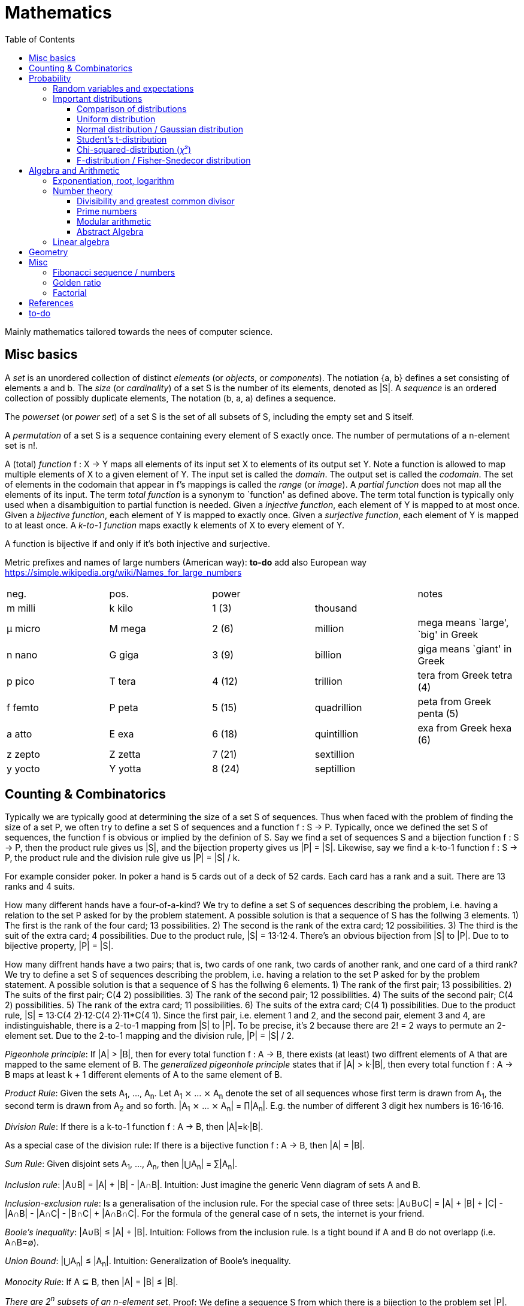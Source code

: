// The markup language of this document is AsciiDoc
:encoding: UTF-8
:toc:
:toclevels: 4


= Mathematics

Mainly mathematics tailored towards the nees of computer science.


== Misc basics

A _set_ is an unordered collection of distinct _elements_ (or _objects_, or _components_).
The notiation {a, b} defines a set consisting of elements a and b.
The _size_ (or _cardinality_) of a set S is the number of its elements, denoted as |S|.
A _sequence_ is an ordered collection of possibly duplicate elements,
The notation (b, a, a) defines a sequence.

The _powerset_ (or _power set_) of a set S is the set of all subsets of S, including the empty set and S itself.

[[permutation]]
A _permutation_ of a set S is a sequence containing every element of S exactly once.
The number of permutations of a n-element set is n!.

A (total) _function_ f : X → Y maps all elements of its input set X to elements of its output set Y.
Note a function is allowed to map multiple elements of X to a given element of Y.
The input set is called the _domain_.
The output set is called the _codomain_.
The set of elements in the codomain that appear in f's mappings is called the _range_ (or _image_).
A _partial function_ does not map all the elements of its input.
The term _total function_ is a synonym to `function' as defined above.
The term total function is typically only used when a disambiguition to partial function is needed.
Given a _injective function_, each element of Y is mapped to at most once.
Given a _bijective function_, each element of Y is mapped to exactly once.
Given a _surjective function_, each element of Y is mapped to at least once.
A _k-to-1 function_ maps exactly k elements of X to every element of Y.

A function is bijective if and only if it's both injective and surjective.

Metric prefixes and names of large numbers (American way): *to-do* add also European way https://simple.wikipedia.org/wiki/Names_for_large_numbers

|=====
| neg.    | pos.    | power  |             | notes
| m milli | k kilo  | 1 (3)  | thousand    |
| μ micro | M mega  | 2 (6)  | million     | mega means `large', `big' in Greek
| n nano  | G giga  | 3 (9)  | billion     | giga means `giant' in Greek
| p pico  | T tera  | 4 (12) | trillion    | tera from Greek tetra (4)
| f femto | P peta  | 5 (15) | quadrillion | peta from Greek penta (5)
| a atto  | E exa   | 6 (18) | quintillion | exa from Greek hexa (6)
| z zepto | Z zetta | 7 (21) | sextillion  |
| y yocto | Y yotta | 8 (24) | septillion  |
|=====


== Counting & Combinatorics

Typically we are typically good at determining the size of a set S of sequences.
Thus when faced with the problem of finding the size of a set P, we often try to define a set S of sequences and a function f : S → P.
Typically, once we defined the set S of sequences, the function f is obvious or implied by the definion of S.
Say we find a set of sequences S and a bijection function f : S → P, then the product rule gives us |S|, and the bijection property gives us |P| = |S|.
Likewise, say we find a k-to-1 function f : S → P, the product rule and the division rule give us |P| = |S| / k.

For example consider poker.
In poker a hand is 5 cards out of a deck of 52 cards.
Each card has a rank and a suit.
There are 13 ranks and 4 suits.

How many different hands have a four-of-a-kind?
We try to define a set S of sequences describing the problem, i.e. having a relation to the set P asked for by the problem statement.
A possible solution is that a sequence of S has the follwing 3 elements.
1) The first is the rank of the four card; 13 possibilities.
2) The second is the rank of the extra card; 12 possibilities.
3) The third is the suit of the extra card; 4 possibilities.
Due to the product rule, |S| = 13·12·4.
There's an obvious bijection from |S| to |P|.
Due to to bijective property, |P| = |S|.

How many diffrent hands have a two pairs; that is, two cards of one rank, two cards of another rank, and one card of a third rank?
We try to define a set S of sequences describing the problem, i.e. having a relation to the set P asked for by the problem statement.
A possible solution is that a sequence of S has the follwing 6 elements.
1) The rank of the first pair; 13 possibilities.
2) The suits of the first pair; C(4 2) possibilities.
3) The rank of the second pair; 12 possibilities.
4) The suits of the second pair; C(4 2) possibilities.
5) The rank of the extra card; 11 possibilities.
6) The suits of the extra card; C(4 1) possibilities. 
Due to the product rule, |S| = 13·C(4 2)·12·C(4 2)·11*C(4 1).
Since the first pair, i.e. element 1 and 2, and the second pair, element 3 and 4, are indistinguishable, there is a 2-to-1 mapping from |S| to |P|.
To be precise, it's 2 because there are 2! = 2 ways to permute an 2-element set.
Due to the 2-to-1 mapping and the division rule, |P| = |S| / 2.

_Pigeonhole principle_: If |A| > |B|, then for every total function f : A → B, there exists (at least) two diffrent elements of A that are mapped to the same element of B.
The _generalized pigeonhole principle_ states that if |A| > k·|B|, then every total function f : A → B maps at least k + 1 different elements of A to the same element of
B.

_Product Rule_: Given the sets A~1~, ..., A~n~.
Let A~1~ ⨯ ... ⨯ A~n~ denote the set of all sequences whose first term is drawn from A~1~, the second term is drawn from A~2~ and so forth.
|A~1~ ⨯ ... ⨯ A~n~| = ∏|A~n~|.
E.g. the number of different 3 digit hex numbers is 16·16·16.

_Division Rule_: If there is a k-to-1 function f : A → B, then |A|=k·|B|.

As a special case of the division rule: If there is a bijective function f : A → B, then |A| = |B|.

_Sum Rule_: Given disjoint sets A~1~, ..., A~n~, then |⋃A~n~| = ∑|A~n~|.

_Inclusion rule_: |A∪B| = |A| + |B| - |A∩B|.
Intuition: Just imagine the generic Venn diagram of sets A and B.

_Inclusion-exclusion rule_: Is a generalisation of the inclusion rule.
For the special case of three sets: |A∪B∪C| = |A| + |B| + |C| - |A∩B| - |A∩C| - |B∩C| + |A∩B∩C|. For the formula of the general case of n sets, the internet is your friend.

_Boole's inequality_: |A∪B| ≤ |A| + |B|. Intuition: Follows from the inclusion rule. Is a tight bound if A and B do not overlapp (i.e. A∩B=∅).

_Union Bound_: |⋃A~n~| ≤ |A~n~|. Intuition: Generalization of Boole's inequality.

_Monocity Rule_: If A ⊆ B, then |A| = |B| ≤ |B|.

_There are 2^n^ subsets of an n-element set_.
Proof: We define a sequence S from which there is a bijection to the problem set |P|.
The i-th element of the sequence S tells if element i of the original set is part of the subset or not.
The product rule gives |S|=2^n^, and the bijecton gives |P|=|S|.

A _k-combination_ of an n-element set S is a subset of k distinct elements of S.
The number of possible k-combinations is denoted by _C(n, k)_, pronounced `n choose k'.
Less concise formulated, it's the _number of k-element subsets of an n-element set_.
C(n, k) = n! / ((n-k)!k!).
Intuition: First we have n possibilities, then (n-1) and so on until (n-k+1).
That equals n! / (n-k)!.
So far we exactly have a k-permutation.
Since the order of those k elements doesn't matter, we have to devide by the number of permutations, which is k!.

C(n, k) = C(n, n-k)

C(n, 0) = C(n, n) = 1

_binomial theorem_ (aka _binomial expansion_): (x+y)^n^ = ∑~0≤k≤n~(C(n,k)·x^k^·y^n-k^). So C(n, k) is also called the _binomial coefficient_.

A _k-combination with repetitions_ (or _k-multicombination_, or _k-multisubset_) of an n-element set S is a multiset of k (possibly identical) elements of S.
The number of such k-multisubsets is denoted by \((n k)), pronounced `n multichoose k'.
\((n k)) = C(n+k-1, k).
Intuition, using the _stars and bars_ graphical aid.
Imagine the chosen multiset of elements ω~1~ as a group of stars, the chosen multiset of elements ω~2~ as another group of stars and so on.
More precisely, do it the following way.
You have a set of k+(n-1) positions.
Note that its a set, i.e. unordered.
The following visualizes it in an ordered manner, but conceptually it's unordered.
k positions are assigned a star, n-1 positions are assigned a bar.
The bars separate groups of stars.
For example for k=6 and n=3, a possible outcome is ★★|★★★|★.
Thus the original multicombination problem reduces to choosing a set of n-1 positions out of k+(n-1) positions in order to assign bars to.
C(k+(n-1), n-1) = C(k+(n-1), k) = C(n+k-1, k).
The first transformation is true due to the general rule C(n, k) = C(n, n-k).

A _k-permutation_ (or _variation_ or _partial permutation_) is a k-element sequence consisting of distinct elements out of an n-element set.
The nuber of possible k-permutations is denoted by _P(n,k)_ = C(n,k)*k! = n! / (n-k)!.
Intuition: First we have n possibilities, then (n-1) and so on until (n-k+1).
That equals n! / (n-k)! = C(n,k)*k!.

[[permutation_with_repetition]]
A _k-tuple_ (or _permutation with repetition_) is a k-element sequence consisting of (possibly identical) elements out of an n-element set.
The number of k-tubles of an n-element set is k^n^.
Intuition: First we have n possibilities, then again n, and so on, k times.

Overview denoting k-element entities and the number of such entities
given an n-element set (implies unordered and distinct):

|=====
|                    | without repetitions                | with repetitions
| subset (unordered) | k-combination, C(n, k)             | k-multicombination, C(n+k-1, k)
| sequence (ordered) | k-permutation, P(n, k) = C(n, k)k! | k-tuple, k^n^
|=====


Further typicall problems:

_bookkeeper rule_ (an inofficial term made up by the MIT): Given a k-element set {e~1~, ..., e~n~}, the number of sequences consisting of n~1~ e~1~, ..., n~k~ e~k~ is (∑n~i~)! / ∏(n~i~!).
Intuition, using the problem of finding the number of ways to rearange the letters in the word `bookkeeper'.
There are n~1~=1 b's, n~2~=2 o's and so on up to n~6~ r's.
I.e. k=6, but that is not really important.
There is a total of ∑n~i~ = 10 letters.
So there are 10! permutations of these letters.
However, we can't distinguish the n~2~=2 o's in each sequence, so we have to devide by 2!.
Likewise, we have to devide analogously for each of {b, o, k, e, p, r}.

Corollary to the bookkeeper rule: How many x-bit sequences contain y zeros? By the bookkeeper rule, n~1~ = y, n~2~ = x - y, thus x! / (y!·(x-y)!).

References:

- The above is largely based upon MIT course 6.042 "Mathematics for computer science", lecture notes "Mathematics for computer science", chapter "Counting"


== Probability

The _sample space_ S (or Ω) is the set of possible outcomes of an _experiment_.
An element ω ∈ S is called an _outcome_ (or _sample outcome_ or _element_ or _realization_ (is ambigous to the realization of a random variable)).
A subset E ⊆ S is called an _event_.
In other words, an event is a set of outcomes.
∅ denotes the _null event_ which is always false.
S denotes the _true event_ which is always true.
The set of `interesting' or `known' events is denoted 𝓕.
A _probability space_ (or _probability triple_) is the tripe (sample space S, set of events 𝓕, probability function Pr).
A _probability function_ (or _probability distribution_ or _propability measure_) Pr (or P or ℙ) on a sample space S is, a bit sloppily defined, a total function Pr : 𝓕 ⟶ [0, 1] having the following two properties:
1) Pr(ω) ≥ 0 for all outcomes ω ∈ S.
2) ∑~ω∈S~ Pr(ω) = 1.
3) Pr(E) = ∑~ω∈E~Pr(ω).
It's a sloppy definition because it enforces that 𝓕 contains every outcome.
A more precise definition is that a probability function is a total function Pr : 𝓕 ⟶ [0, 1] satisfying the three _probability axioms_ (or _Kolmogorov axioms_):
1) Pr(E) ≥ 0 for all events E ∈ 𝓕.
2) Pr(S) = 1.
3) If E~1~, E~2~, ... are disjoint then Pr(⋃E~i~) = ∑Pr(E~i~).
There are multiple notations denoting the evaluation of the function Pr: Pr(...) or Pr[...] or Pr{...}.
A finite probability space S is said to be _uniform_ if Pr(ω) is the same for every outcome ω ∈ S.
In an uniform probability space, Pr(E) = |E| / |S| for any event E ⊆ S.

_conditional probability_: The probability of event A given event B is known to be true is Pr(A|B) = Pr(A∩B) / Pr(B).
Pr(A) is also called the _prior probability_ of A and Pr(A|B) the _posterior probability_ of A.
Note that the order in time in which the events A and B occur does not matter.
Note that in general Pr(A|B)≠Pr(A|B). Pr(cute_thing|pubby) is high but Pr(pubby|cute_thing) is not so high.

Intuitively Pr(A|B) is the probability of event A when only considering the alternate sample space SB = B.

--------------------------------------------------
Areas are proportional to probabilities

  Sample space S      Pr(⋅|B) intuitively defines
                      a new sample space SB = B
           A
 S   whole 'column'
  +----+------+       Pr(A|B) = Pr(A∩B) / Pr(B)
  |    |      |       = Probability of A in sample space SB
  |    |      |
  |    |      |     SB
  +----+--+---+       +-------+---+
 B|       |   |      B|       |   |
  +-------+---+       +-------+---+
                               A∩B
--------------------------------------------------

_bayes theorem_: Pr(A|B) = Pr(B|A)Pr(A) / Pr(B). +
From definition of conditional probability and community of ∩. +
Pr(B) often given by law of total probability.

_law of total probability_: Given a partition {A~1~, ...,A~n~} of the sample space S, then Pr(B) = ∑Pr(B∩A~i~) = ∑Pr(B|A~i~)Pr(A~i~).

Pr(A∩B) = Pr(A|B)Pr(B) = Pr(B|A)Pr(A) =~if A⫫B~ Pr(A)Pr(B). +
From definition of conditional probability and community of ∩.

Pr(A∪B) = Pr(A) + Pr(B) - Pr(A∪B)

[[independence]]
Two events A and B are _independent_, denoted A⫫B (or A⟂B), if (Pr(A|B) = Pr(A) or Pr(B) = 0).
Or equivalently, called the _product rule for independent events_, iff Pr(A∩B) = Pr(A)Pr(B).
Note that disjoint does _not_ imply independent.
For example say A and B are disjoint and both are non-empty, then Pr(A|B) = 0 ≠ Pr(A).
Naturally independence is a symmetric relationship.
That's why we usually say `A and B are independend' rather than `A is independent of B'.
The form `Pr(A|B) = Pr(A) or if Pr(B) = 0' shows more clearly the meaning of `the occurence of B does not affect the probability of A'.
The form `Pr(A∩B) = Pr(A)Pr(B)' shows more clearly the symmetry of indpendence.

Informally stated, A and B are independend if the probability of A is independent of whether its relative to sample space S or when considering only the restricted sample space SB = B, _or_ vice versa for B.

--------------------------------------------------
Areas are proportional to probabilities

                   Pr(A|B) = Pr(A) or if (Pr(B)=0)
                   Informally: Ratio A∩B:B equals ratio A:S,
                   i.e. probability of A is independent of whether
                   its relative to SB or to S.
 S          A                      S          A
  +-------+---+                     +-------+---+
  |       |   |                     |       |   |
  |       |   |                     |       |   |
  |       |   |  SB                 |       |   |
  +-------+---+    +-------+---+    |       |   |
 B|       |   |   B|       |   |    |       |   |
  +-------+---+    +-------+---+    +-------+---+
                            A∩B
--------------------------------------------------

Example where A and B _are_ dependend:

--------------------------------------------------
Areas are proportional to probabilities

            A
  +-------+---+
  |       |   |
  |       +---+
  +-----+-+   |
 B|     |     |
  +-----+-----+
--------------------------------------------------


--------------------------------------------------
Areas are proportional to probabilities

            A        Pr(A∩B) = Pr(A)Pr(B)
  +-------+---+      Considering the above drawings,
  |       |   |      this can only be true if
  |       |   |      both of A and B can be drawn
  +-------+---+      with straight orthogonal lines,
 B|       |   |      in which case
  +-------+---+
--------------------------------------------------


To make that example more concrete, consider that blood can have a certain type and a certain rh factor.
Say the probability Pr(T) for type T is known, and the probability Pr(F) for rh factor F is known.
The previously described Venn diagram shows that the probability somebody has type T _and_ rh factor F equals Pr(T)Pr(F) _only_ if T and F are independent.
For independence, the ratio of people having rh factor F among all people (|F| / |S| = Pr(F)) must be equal to the ratio of people having rh factor F among those having also type T (|F∩T| / |T|).

The elements of α={A~1~, ..., A~n~} are _mutually independent_ iff Pr(⋂A~i~) = ∏Pr(A~i~) for _any_ subset of α.
Mutual independence does imply pairwise indpendence, but not vice versa.

The elements of α={A~1~, ..., A~n~} are _pairwise independent_ iff for all unordered pairs {A~i~, A~j~} of distinct elements (i.e. i ≠ j), A~i~ and A~j~ are independent.
Pairwise independence does _not_ imply mutual independence.

A _decision tree_ is a graphic tool for working with outcomes and events of an probability space.
The root is the start and is not directly associated a meaning.
Given a vertex, each outward edge represents that a given `subevent' occures.
The definition of an edge's associated subevent includes that the the subevent associated with the edge's source vertex has occured.
`Subevent' is an inofficial term made up by the author.
Each vertex thus represents the subevent that all subevents of the edges of the path from the root to that vertex have occured.
Note that the subevents on the path are not required to happen in the order implied by the path.
One just has to compute the correct _conditional_ probabilities of the edges.
Each outward edge of a vertex is assigned the conditional probability that the edge's associated subevent occures, given that the subevent associated with the vertex has occured.
For each internal vertex, the sum of the probabilities of all its outward edges is 1.
By the the above definitions, given a path, the subevents associated with the edges are independent, thus they can be multiplied to get the probability of taking that path.
Each leaf represents an outcome of the experiment.
Thus the set of all leaves represents the sample space.
I.e. there is a 1 to 1 relationship between the set of all leaves and and the set of all outcomes.

Alternatively, draw the tree using the treemapping method.
You start out with a rectangle representing the root vertex of the tree.
For each child, draw a line to create a subrectangle, the sizes of the subrectangles according to the weight of the edges. All llines mutually parallel.
Recurse.
At each new level in the recursion, toggle between horizontal and vertical lines.
The result has resemblance to a Venn diagram, only that here a given event is represented by a set of possibly disconnected areas, as opposed to a single connected area.

Recipe for solving many probability problems:

. Consequently follow the rules.
Don't try to be fast.
Often the human intuition is wrong.

. Define the sample space, i.e. all possible outcomes.

. Define events of interest.

. Compute probabilities (of required outcomes). Possibly the following way: Use the tree diagram method.  Assign a probability to each (required) edge.  Calculating the probability of an outcome is then trivial.

. Compute probability of your events, which is trivial, now that you have the probabilities of the outcomes.

References:

- MIT course 6.042 "Mathematics for computer science", lecture notes "Mathematics for computer science", chapter "Probability"

- MIT course 18.650 "Statistics for Applications", Fall 2016, https://www.youtube.com/playlist?list=PLUl4u3cNGP60uVBMaoNERc6knT_MgPKS0[videos], https://ocw.mit.edu/courses/mathematics/18-650-statistics-for-applications-fall-2016/lecture-slides/MIT18_650F16_Introduction.pdf[lecture notes]

- Book ``All of statistics'', chapter ``1 Probability''

- Khan Academy, ``Statistics'' playlist: https://www.youtube.com/watch?v=uhxtUt_-GyM&list=PL1328115D3D8A2566


=== Random variables and expectations

Formally a random variable is a function mapping from sample space to measure space, as defined in the following.  In practice, we often think of a random variable like a random number.  In practice, the sample space associated to a random variable is rarely explicitelly mentioned, but keep in mind that it really is there.  Random variables can be interpreted as link between data and sample spaces.

--------------------------------------------------
 probability space := (sample space S, events 𝓕, probability function Pr)

            probability
 set of     function Pr
 events 𝓕 =============> [0,1]
  ^
  |set of
  |subsets  random        measure
  |         variable R    space,      CDF_R(x) := Pr(R≤x)
 sample  ===============> mostly ℝ    ================> [0,1]  
 space S
                                      E[R] := ∫x· CDF_Rʹ(x)
                                      ----------------> measure space

                                      Var[R] := E[R-E[R]]²
                                      = ∫(x-E[R])²CDF_Rʹ(x)
                                      ----------------> measure space

   S is countable    discrete R       PMF_R(x) := Pr(R = x)
   set                                if R is the identity: PMF_R = Pr
                                      ================> [0,1]

                                      E[R] = ∑x·PMF_R(x) = ∑R(ω)·Pr(ω)

   S is infinit      continous R      PDF_R(x) = CDF_Rʹ(x) (informally)
   noncountable      PDF_R exists     Pr(a≤R≤b) = integrate PDF_R(x) over [a,b]
   set                                if R is the identity: PDF_R = Pr
                                      ================> [0,1]

                                      E[R] = ∫x·PDF_R(x)
--------------------------------------------------

A _random variable_ R is a measurable total function R : S ⟶ ℝ.
Technically the range of R is the _measure space_ E, but in computer science practice the measure space is mostly ℝ.
Roughly speaking, density functions exist only when the measuere space is ℝ.
The actually observed value of a random variable R is called _realization_ of R (or _observation_).
Note that the term `realization' is ambigously also used as a synonym for outcome ω ∈ S.
An _indicator random variable_ (or _Bernoulli variable_) is a random variable with codomain {0, 1}.
A random variable is _discrete_ if its domain is a countable set.
A random variable R is _continuous_ if there exists a probability density function for it.
Note that for a continuous random variable R, Pr(R = x) = 0 for every x.
We get a non-zero probability only in a non-empty range.

There's a strong relation between events and random variables.
Any assertion about the value of a random variable defines an event.
Say the random variable C counts number of heads in 3 coin flips.
The condition C = 1 defines the event {HTT, THT, TTH}, or the condition C ≤ 2 {TTT, HTT, THT, ...}.
Looking at it from the other direction, each event E is naturally associated with a corresponding indicator random variable I~E~, where I~E~(ω) equals 1 if outcome ω ∈ E and and 0 otherwise.

Given a random variable R with measure space ℝ, its _cumulative distribution function_ (or _CDF_ or _cumulative density function_) CDF~R~ (or F~R~) : ℝ ⟶ [0, 1] is defined as CDF~R~(x) = Pr(R ≤ x).

Given a random variable R with measure space ℝ, its _inverse CDF_ (or _quantile function_) is defined by CDF~R~^-1^(q) = inf{r: CDR~R~(x) > 1} for q ∈ [0, 1].
E.g. CDF~R~^-1^(1/2) tells you the x at which CDR(x) equals 1/2.
We call CDF~R~^-1^(1/4) the _first quartile_, CDF~R~^-1^(1/2) the _median_ (or _second quartile_) and CDF~R~^-1^(3/4) the _third quartile_.

_percentile_ is the same as quantile, only that it is in %, that is 100 times larger.

[[PDF]]
Given a continuos random variable R with measure space ℝ, its _probability density function_ (or _PDF_) PDF~R~ (or f~R~) : ℝ ⟶ [0, 1] is a function satisfying:

1) Pr(a ≤ R ≤ b) = ∫~a~^b^PDF~R~(x)·dx for every a ≤ b. +
2) Pr(x) ≥ 0 for all x. +
3) ∫~-∞~^∞^PDF~R~(x)·dx = 1.

Note that according to these rules a PDF, unlike a PMF, can be bigger than 1; it can even be unbounded. See also <<population>>.

[[PMF]]
Given a discrete random variable R with measure space ℝ, its _probability mass function_ (or _PMF_ or _probability function_) PMF~R~ (or f~R~) is defined as PMF~R~(x) = Pr(R = x).  See also <<population>>.

Both the probability density function and the cumulative distribution function capture the same information about the random variable, so take your choice.

PDF~R~(x) = CDFʹ~R~(x) at all points x at which CDF~R~ is differentiable.

CDF~R~(x) = ∫~−∞~^x^PDF~R~(x)·dx.

In sloppy notation, CDF~R~(-∞) = 0 and CDF~R~(∞) = 1.

A _univariate distribution_ is a probability distribution of only one random variable.  A _multivariate distribution_ is the _joint probability distribution_ of two or more random variables.

Two random variables R~1~ and R~2~ are _equal_ if R~1~(ω) = R~2~(ω) for all outcomes ω ∈ S.

Two random variables R1 and R2 are _equal in distribution_ if CDF~R1~(x) = CDF~R2~(x) for all x.
Note that equal in distribution does not imply equal.
E.g. consider X = `number of heads' and Y = `number of tails' in N fair coin tosses.

Two random variables R~1~ and R~2~ are _independent_ iff for all x~1~ ∈ codomain(R~1~), x~2~ ∈ codomain(R~2~), the two events [R~1~ = x~1~] and [R~2~ = 2~1~] are independent.

Random variables R~1~, ..., R~n~ are _mutually independent_ iff for all x~1~, ..., x~n~ the events [R~1~ = x~1~], ..., [R~2~ = x~2~] are mutually independent.
They are _k-way independent_ iff every subset of k of them are mutually independent.

A set of random variables is _independent and identically distributed_ (or _iid_ or __i.i.d.__) if all random variables are mutually indpendent and each random variable has the same probability distribution as the others.

Two events are independent iff their indicator variables are independent.

Let R and S be independent random variables, then f\(R) and g(S) are also independent random variables, where f and g are some functions.

The _mode_ is the value of X where the PMF / PDF of X takes its maximum value. I.e. its the value of X that appears the most often.

Given a random variable R, then its _expected value_ (or _expectation_ or _mean_ or _average value_ or _first moment_, see also <<population_mean>>), denoted E[R] (or 𝔼\(R) or 𝔼R or μ or μ~R~ or by the use of on overline), is defined by:

E[R] = ∫x·CDFʹ~R~(x) +
If R is discrete: E[R] = ∑x~i~·PMF~R~(x~i~) = ∑~ω∈S~R(ω)·Pr(ω) +
If R is continuous: E[R] = ∫x·PDF~R~(x)

The _conditional expectation_ E[R|A] of a random variable R given event A is E[R|A] = ∑r·Pr(R=r|A).

[[variance]]
Given a random variable R, its _variance_ (or _mean square deviation_, see also <<population_variance>>), denoted by Var[R] (or 𝕍\(R) or 𝕍R or σ² or σ²~R~), is a measure of spread and is defined by

Var[R] = E[(R-E[R])²] = E[R²] - E[R]² = ∫(x-E[R])²CDFʹ~R~(x) +
If R is discrete: Var[R] = (∑x²~i~PMF~R~(x~i~)) - E[R]² +
If R is continuous: Var[R] = (∫x²PDF~R~(x)) - E[R]²

Note that an alternative measure of spread, thought much less often used than variance, is E[|R-E[R]|].

Given a random variable R, its _standard deviation_, denoted σ (or σ~R~ or sd\(R)), is defined by σ = √Var[R].

A set of random variables is called _homoscedastic_ if all of those random variables have the same finite variance.  This is also known as _homoscedasticity_ (or _homogeneity of variance_).  The complementrary notion is called _heteroscedasticity_.

The _covariance_ between two random variables R~1~ and R~2~ is defined as Cov[R~1~, R~2~] = E[(R~1~-E[R~1~])(R~2~-E[R~2~])] = E[R~1~R~2~] - E[R~1~]E[R~2~].

[[correlation]]
_Correlation_ is a statistical relationship between random variables, though in common usage it most often refers to how close two variables are to having a linear relationship with each other. E.g. the relationship between X and Y in regression/classification.

[[pearsons_correlation_coefficient]]
The _Pearson's product moment correlation cofficient_ (or _Pearson's correlation coefficient_ _correlation coefficient_ or simply _correlation_ (but see also <<correlation>>)) between two random variables R~1~ and R~2~ is the standardized covariance and is defined as ρ~R1,R2~[R~1~, R~2~] = Cov[R~1~, R~2~] / (√Var[R~1~]√Var[R~2~]).  Note that the codomain is [-1,1].  Intuitively, it measures how linear the relationship is.  It is 1 for a perfect linear relationship with positive slope, -1 for a perfect linear relationship with negative , and 0 for no relationship at all.

Two random variables R~1~ and R~2~ are said to be _uncorrelated_ if Cov[R~1~, R~2~] = 0.

independent ⇒ uncorrelated

_interaction_ is when the influence of two or more predictors on the response is not additive. E.g. say there are two predictors X1 and X2 and the response Y = f(X1,X2). Imagine the 3D graph/plane.  If a cut through the plane at X1 = some-constant and X2 = some-other-constant doesn't produce two same looking functions (appart from shift), then there's interaction.

If two predictors are highly correlated, it doesn't make sense to add an interaction between them to the model.

E[a·R~1~ + b·R~2~] = a·E[R~1~] + b·E[R~2~] (_linearity of expectation_)

R~1~, ..., R~n~ are mutually independent ⇒ E[∏R~i~] = ∏E[R~i~]

Var[R] = Cov[R, R]

Var[aR+b] = a²Var[R]

Var[R~1~ + R~2~] = Var[R~1~] + Var[R~2~] - 2Cov[R~1~, R~2~]

In general: Var[∑a~i~R~i~] = ∑∑a~i~a~j~Cov(R~i~,R~j~) = (∑a²~i~Var[R~i~]) + 2∑~j~∑~i<j~a~i~a~j~Cov[R~i~, R~j~]

If R~1~, ..., R~n~ are pairwise independent: Var[∑R~i~] = ∑Var[R~i~]

Cov[R, R] = Var[R]

Cov[R~1~, R~2~] = E[R~1~R~2~] - E[R~1~]E[R~2~]

If R~1~ and R~2~ are independent: Cov[R~1~,R~2~] = ρ~R1,R2~ = 0.

_Law of Total Expectation_: Let R be a random variable, and suppose that A~1~, ..., A~n~ is a partition of the sample space S, then E[R] = ∑~i~E[R|A~i~]·Pr(A~i~).

_Mean time to failure_: Given an event E and p = Pr(E), the number of independent experiments until E occures is 1 / p and the variance is (1-p)/p².

_Markov's inequality_: For non-negative R. Pr(R≥a) ≤ E[R] / a.

_Chebyshev's inequality_: Pr(|R-E[R]| ≥ a) ≤ Var[R]/a². Derived from Markov's inequality.

_Pairwise independent sampling_: Let R~1~, ..., R~n~ be pairwise independent random variables with the same mean μ and same deviation σ, and let S be their sum: Pr(|S/n-μ| ≥ x) ≤ 1/n σ²/x².

Given a sequence X~1~, ..., X~n~ of random variables.  X~n~, the last of the sequence, _converges in distribution_ (or _converges weakly_ or _converge in law_) towards the random variable X, denoted X~n~ D→ X (actually D is above the arrow) (or X~n~ ⇝ X), if lim~n→∞~ CDF~Xn~(x) = CDF~X~(x) ∀ x ∈ ℝ at which CDF~X~ is continuous.

Given a sequence X~1~, ..., X~n~ of random variables.  X~n~, the last of the sequence, _converges in probability_ towards the random variable X, denoted X~n~ P→ X (P above the arrow) or plim~n→∞~ X~n~ = X, if for all ε > 0 lim~n→∞~ Pr(|X~n~ - X| > ε) = 0. Convergence in probability implies convergence in distribution.

_Weak Law of Large Numbers_ (or _WLLN_ or _Khintchine's law_): Let X~1~, ..., X~n~ be iid random variables with the same mean μ and same variance σ², and let X̄ = 1/n ∑X~i~ denote their sample mean. WLLN states that X̄ P→ μ. Interpretation: The distributionh of X̄ becomes infinitely concentrated, i.e. 0 variance, around μ as n gets large.  The sample mean is a consistent estimator for the population mean μ.  Note that while E[X̄] = μ and Var[X̄] = σ²/n are also true, they are different statements.

_central limit theorem_ (_CLT_):  Let the random variables X~1~, ..., X~n~ be independent, each X~i~ with some arbitrary unknown distribution but with known mean μ~i~ and finite variance σ²~i~.  Then (∑X~i~ - ∑μ~i~) / √∑σ²~i~ ⇝ N(0, 1), or formulated differently: 1/n ∑X~i~ ⇝ N(μ̄, σ̄²/n)  where μ̄ = 1/n ∑μ~i~ and σ̄² = 1/n ∑σ²~i~.  If additionally X~1~, ..., X~n~ are identically distributed with mean μ and variance σ², this simplifies to X̄ = 1/n ∑X~i~ ⇝ N(μ, σ²/n).  (*to-do* 1) better understand what http://mathworld.wolfram.com/CentralLimitTheorem.html says more 2) relation to `converges in distribution'? See all of statistics p 72 3) How do you call this thing on the lhs of ⇝? 4) Is it correct that I shouldn't use the term sample mean and thus also not the conventional X̄ = 1/n ∑X~i~ in the first general case, since the term sample is reserved for the case of taking a sample from a population, and by the definition, population means that its members have the same distribution. How you call 1/n ∑X~i~ in the first/general case? How you call (∑X~i~ - ∑μ~i~) / √∑σ²~i~ ?)

__WLLN vs CLT__: WLLN gives sample mean's value provided iid Xs.  CLT gives distribution of 1/n ∑X~i~ only provided independent Xs.  (*to-do* But then CLT is a proper superset of WLLN, since knowing the distribution implies knowing the mean. So the question remains, whats the real difference between CLT and WLLN?)

References:

- Book ``All of Statistics'', chapters ``2 Random Variables'' and ``3 Expectation''

- MIT course 6.042 "Mathematics for computer science", lecture notes "Mathematics for computer science", chapters "Random Variables" and "Deviation from the Mean"


=== Important distributions


==== Comparison of distributions

*to-do*

References:

- http://blog.cloudera.com/blog/2015/12/common-probability-distributions-the-data-scientists-crib-sheet/


==== Uniform distribution

X ~ Uniform(a, b), where a < b, if

PDF(x) = { +
1/(b-a) for x ∈ [a, b]
0 otherise

CDF(x) = { +
0 for x < a +
(x-a)/(b-a) for x ∈ [a, b] +
1 for x > 0

==== Normal distribution / Gaussian distribution

X ~ 𝓝(μ, σ²), where μ∈ℝ is the mean and σ>0 the standard deviation.

PDF(x) = 1/(σ√(2π)) exp(-1/(2σ²) (x-μ)²)

CDF(x) = Φ((x-μ)/σ)

We say that X has _standard Normal distribution_ if μ=0 and σ=1. Tradition dictates that a standard Normal random variable is denoted by Z.  The PDF and the CDF of Z are denoted by 𝜙(z) and Φ(z) respectively.

Φ(z) = 1/√(2π) ∫~-∞ to x~exp(-t²/2)dt = +
1/2 + 1/2 erf(x/√2)

Where erf(x) = 2/√π ∫~0 to x~exp(-t²)dt

A k-dimensional _multivariate normal distribution_ (or _k-variate normal distribution_) is denoted 𝓝~k~(μ, σ²).

Some useful facts:

X \~ N(μ,σ²) ⇒ (X-μ)/σ ~ N(0,1)

Z \~ N(0,1) ⇒ X = μ + σZ ~ N(μ, σ²)


==== Student's t-distribution

The _Student's t-distribution_ (or _t-distribution_) is the distribution of the sample mean where the population is normally distributed.  It is denoted t~ν~, where ν is its single parameter, the degrees of freedom.  More precisely: Let μ denote the population mean, X̄ the sample mean and S² the unbiased sample variance, then (X̄-μ)/sd̂[X̄] \~ t~n-1~, where sd̂[X̄] = S/√n, see estimator for standard error of the mean, and where t~n-1~ denotes a Student's t-distribution with n-1 degrees of freedom.

*to-do* I think that is not quite correct. It's just one of more possible use cases. After all many other statistics also have a t-distribution, no?

*to-do* list common statistics which follow a t-distribution (e.g. when statistic g1 follows a normal distribution and a scaling parameter depends on the data, e.g estimator sd̂[g1], then, under certain conditions, g2=g1/sd̂[g1] follows a student's distribution)

<<t_statistic>>
The _(Student's) t-statistic_ for an estimator β̂ \~ 𝓝 of unknown parameter β is defined as t~β̂~ = (β̂ - β~0~) / sê[β̂], where β~0~ is a fixed value which may or may not match β.  β̂ must be normally distributed, which in case of OLS is the case if E[epsiolon]=0.  The t-statistic is commonly used in hypothesis testing, where the null hypothesis is that β = β~0~.  Typically β~0~ is 0.  If β̂ is an ordinary least squares estimator for a coefficient in the classical linear regression model, and if the true value of parameter β is equal to β~0~, then t~β̂~ \~ t~n-p~ where n is the number of observations, and p is the number of predictors (including the intercept).

Etymology: the term ``t-statistic'' is abbreviated from ``hypothesis test statistic''.

*to-do* I am confused. Here the denominator is se[β̂], in the t-distribution its sd̂[X̄] (the key point being that the later is an estimator).  Also apparently the Student's t-statstic is not guaranteed to be Student t-distributed, I find that confusing from a terminology point of view. How you call then the statistic used above in the definition of t-distribution?

*to-do* Also in <<t_test>> there multiple examples of t-statistics, all of which have as denominator an estimator, not se[...].  Only when we wanted a t-statistic for a t-test for a estimator β̂ of a OLS model coefficient β, we used t~β̂~ = (β̂ - β~0~) / se(β̂).


==== Chi-squared-distribution (𝜒²)

Given random variables X~1~, ..., X~k~ iid~ 𝓝(0,1), then

∑X~i~² \~ 𝜒~k~²

*to-do* what if X~1~, ..., X~k~ iid~ 𝓝(μ, σ²)?


==== F-distribution / Fisher-Snedecor distribution

A random variable X having a F distribution with parameters d~1~ and d~2~ is denoted X \~ F(d~1~, d~2~).

It is the distribution of X = (U~1~/d~1~) / (U~2~/d~2~), where U~1~ and U~2~ are independent and have distributions 𝜒²(d~1~) and 𝜒²(d~2~) respectively, where 𝜒² denotes the chi-squared distribution.

Or equivalently, it's the distribution of X = ...

*to-do*

Independence of U~1~ and U~2~ might be demonstrated by applying Cochran's theorem.

Applications: Appears often as the distribution of the test statistic in ANOVA.


== Algebra and Arithmetic


=== Exponentiation, root, logarithm

base^exponent^ = power

^degree^√radicand = root

log~base~(antilogarithm) = logarithm

References:

- Notes on Logarithms and Units: https://www.cs.auckland.ac.nz/courses/compsci314s1c/resources/logNotes.pdf


=== Number theory

ℕ natural numbers. Whether 0 ∈ ℕ is not clearly defined.

ℕ~0~, ℕ^0^, ℤ~≥0~, ℤ^*^ non-negative integers

ℕ~>0~, ℤ^+^ positive integers

ℤ integers. Z is for the German word Zahlen.

ℚ rational numbers. Q is for the German word Quotient.

ℝ real numbers

0 is neither positive nor negative.

References:

- MIT course 6.042 "Mathematics for computer science", lecture notes "Mathematics for computer science", chapters "Number Theory"

- Book "Introduction to algorithms", chapter "31 Number-Theoretic Algorithms"


==== Divisibility and greatest common divisor

**In this subchapter, we're only looking at integers.**

a _divides_ b (or a is a _divisor_ of b, or b is _divisible_ by a), denoted a | b, iff there is a k such that ak=b.  b and 1 are so-called _trivial divisors_ of b.  Nontrivial divisors of b are called _factors_ of b.  If additionally k ≥ 1, we say b is a _multiple_ of a.

Divisibility is reflexiv and transitiv, bot not symmetric. *to-do* write more explicitely using formulas

a|0 (by agreement)

f|a and f|b ⇒ f|(sa+tb) for any s and t (a linear combination of a and b is divisible by any common factor of a and b)

a|b and b|a ⇒ a=b

n is a _linear combination_ of b~0~, ..., b~k~ ⇔ n = ∑s~i~b~i~.

A _commonon divisor_ of a and b is a number that divides them both.  The _greatest common divisor_ (_GCD_) (or _greatest common factor_ or _highest common divisor_) of a and b is denoted gcd(a,b).  By convention gcd(0, 0) = 0.

gcd(a,b) = gcd(b,a) (commutative)

gcd(a, gcd(b,c)) = gcd(gcd(a,b), c) (associative)

gcd(a, b, c) = gcd(gcd(a, b), c) (gcd of more than two arguments)

d|a and d|b ⇒ d|gcd(a,b)

a|bc and gcd(a,b) = d ⇒ a/d | c

gcd(ma, mb) = m gcd(a, b) ∀ m ∈ ℕ

gcd(m + mb, b) = gcd(a, b)

gcd(a, ma) = a

gcd(a,0) = |a|

gcd(a,c)=1 and gcd(b,c)=1 ⇔ gcd(ab,c)=1

gcd(a,b) = gcd(b, a mod b) (see Euclid's algorithm)

Two integers and b are _relative prime_ if gcd(a,b) = 1.

From the fundamental theorem of arithmetic directly follows that gcd(a, b) = product of primes common to a and b.  Thus an inefficient algorithm to compute gcd(a, b) is to prime factorize a and b, compare the factors, and build the product of the common factors.

_Bézout's lemma_ (or _Bézout's idendity_): For any nonzero a and b:
1) gcd(a,b) = sa+tb for some s and t; i.e. gcd(a,b) is a linear combination of a and b.
2) gcd(a,b) is the smallest positive integer that can be written as sa+tb.
3) sa+tb | gcd(a,b) for any s and t; i.e. every linear combination of a and b is a multiple of gcd(a,b).

_Euclid's algorithm_ Recursively solve gcd(a,b) by gcd(a,b) = gcd(b, a mod b). The bottom case is b = 0, in which case gcd(a,0) = |a|.

binary method to compute gcd: *to-do*


==== Prime numbers

**In this subchapter, we're only looking at integers.**

A _prime_ is a number greater than 1 that is divisible only by itself and 1. A number other than 0, 1 and -1 that is not a prime is called _composite_.

_Fundamental Theorem of Arithmetic_: Every positive integer is a product of a unique weakly decreasing sequence of primes.

For all primes p and any a,b: if p|ab then p|a or p|b.

There are infinitely many primes.

The _prime-counting function_ π(x) is the function giving the number of primes less than or equal to a given number x.

_Prime Number Theorem_: π(x) ~ x/ln(x). Thus as a rule of thumb, a given integer x is prime with a probability of about 1/ln(x). For x>67: π(x) > x/ln(x).

_Chebyshev's Theorem on Prime Density_: π(x) > x / (3 ln x).

See also algorithms_and_data_structures.adoc, chapters ``primalty testing'' and ``generating primes''.


==== Modular arithmetic

**In this subchapter, we're only looking at integers.**

_Division Theorem_ (or _Division Algorithm_): Let n (_numerator_) and d (_denominator_) ≠ 0 be integers, then there exists a unique pair of integers q (_quotient_) and r (_remainder_) such that q·d + r = n and 0 ≤ r < |d|.
Note that by this definition, the remainder is always nonnegative, as opposed to how many programming languages define it.

Common notations for the _remainder operation_ (or _modulo operation_) are n mod d or rem(n, d).  Common notations for _quotient operation_ are n div d or qcnt(n, d).

_Modular arithmetic_ (or _clock arithmetic_) is the arithmetic of congruences.

A _congruence relation_ (or simply _congurence_) is an equivalence relation on an algebraic structure that is compatible with the structure.

_Congruence modulo n_ on the set of integers is a congruence relation. a ≡ b (mod n) denotes ``a is congruent to b (modulo n)'' or ``a and b are congruent modulo n''.  The number n is called the _modulus_.  These three claims are equivalent:

a ≡ b (mod n) ⇔ +
n | (a-b) ⇔ +
a = b + kn ∀ k ∈ ℕ

In the following, the explicit (mod n) is omitted for brevity.

An a^-1^ such that a·a^-1^ ≡ 1 is called _modular multiplicative inverse_ of a modulo n.  a^-1^ exists iff a is coprime with n.

a ≡ a [reflexiv]

a ≡ b ⇔ b ≡ a [symetric]

a ≡ b and b ≡ c ⇒ a ≡ c [transitiv]

a ≡ b ⇔ a + k ≡ b + k ∀ k ∈ ℤ [compatibility with translation]

a ≡ b ⇒ ka ≡ kb ∀ k ∈ ℤ [compatibility with scaling]

ka ≡ kb and k is coprime with n ⇒ a ≡ b

a ≡ b ⇒ a^k^ ≡ b^k^ ∀ k ∈ ℕ [compatibility with exponentation]

a ≡ b and c ≡ d ⇒ a + c ≡ b + d [compatibility with addition]

a ≡ b and c ≡ d ⇒ a - c ≡ b - d [compatibility with subtraction]

a ≡ b and c ≡ d ⇒ ac ≡ bd [compatibility with multiplication]

a ≡ b and a^-1^ exists ⇒ a^-1^ ≡ b^-1^ [compatibility with multiplicative inverse]

When a = x² mod p for an a ∈ ℤ~p~ and any x ∈ ℤ~p~, then a is called a _quadratic residue_.

When a ≠ x² mod p for an a ∈ ℤ~p~ and all x ∈ ℤ~p~, then a is called a _quadratic nonresidue_.

Exactly half of the nonzero elements of field ℤ~p~ are quadratic residues.

_Legendre symbol_: Leg(a|p) ≡ {1 if a is a quadratic residue, -1 if a is a quadratic non-residue, 0 if p|a}.

p is odd prime ⇔ a^(p-1)/2^ ≡ Leg(a|p) ∀ a ∈ ℤ~p~ - \{0}. [Euler's Criterion]

_Jacobi Symbol_: Jac(a|n) = ∏~1≤i≤l~Leg(a|p~i~)^k~i~^ = ∏~1≤i≤l~(a^(p~i~-1)/1^ mod p~i~)^k~i~^ = {1, -1}, where gcd(a,n) = 1 and where p~1~^k~1~^ · ... · p~l~^k~l~^ is the prime factorization of n.

p is prime and a ∈ ℤ and gcd(a,p) = 1 ⇒ a^p-1^ ≡ 1 [Fermat's little theorem]

p is prime and a ∈ ℤ~p~ - \{0} ⇒ a^-1^ = a^p-2^ mod p [Consequence of Fermat's little theorem]

p is prime ⇔ (p-1)! ≡ -1 [Wilson's theorem]

Chinese Remainder Theorem:  Let m = m~1~·...·m~k~ where k ∈ ℤ^+^ and m~i~ ∈ ℤ^≥2^ are pairwise coprimes. For any sequence r~1~ ∈ ℤ~m1~, ..., r~k~ ∈ ℤ~mk~ there is an unique r ∈ ℤ~m~ such that r ≡ r~i~ (mod m~i~) ∀ i ∈ [k].


==== Abstract Algebra

A set S is _closed_ under an n-ary operation f if f: S^n^ → S. A set S is closed under a collection of operations if it is closed under each of the operations individually.

An _algebraic structure_ (or simply _algebra_) is a pair (S, F) where S is a set closed under a set F of operations.

Given an algebra (S, ∗) where ∗ is a binary operation.  An element e ∈ S is called a _left identity_ if e ∗ x = x ∀ x ∈ S, and a _right identity_ if x ∗ e = x ∀ x ∈ S.  If e is both a left and a right identity, then it is called a _two-sided identity element_ (or _two-sided neutral element_ or simply _identity_) according to ∗ in S.

Given an algebra (S, ∗) where ∗ is a binary operation, elements a, b ∈ S, and the neutral element e ∈ S.  If a ∗ b = e, then a is called a _left inverse_ of b and b is called a _right inverse_ of a.  If an element is both a left and a right inverse, it is called a _two-sided inverse_ (or simply _inverse_).  The inverse element of element x ∈ S is denoted x^-1^ (or i(x) or -x if the algebra's operation is denoted +).

Note that the algebra (ℤ, +) where + denotes normal addition, subtraction a - b is modeled by adding the inverse, i.e. a + i(b) (or a + -b).  Likewise for division in algebra (ℝ, ·) where · denotes normal multiplication: division a / b is modeled by multiplying the inverse, i.e. a · i(b) (or a · b^-1^).

A _semigroup_ is an algebra (S, ∗) where ∗ is a binary associative operation on S.

A _monoid_ is an algebra (M, ∗) where ∗ is a binary associative operation and S has a neutral element.

A _group_ is an algebra (S, ∗) where ∗ is a binary associative operation and S has a neutral element and every element x ∈ S has an inverse element.

The _order_ (or _cardinality_) of a group G (or ring or field), denoted |G|, is the number of elements it contains.

A group is _commutativ_ (or _abelian_) if x ∗ y = y ∗ x ∀ x,y ∈ S.  If a group is not commutative, its called _noncommutative_ (or _non-abelian_).

Let (S, ∗) be a group with the neutral element e. The _i-th power_ of x ∈ S, denoted x^i^, is inductively defined as follows, for any x ∈ S and i ∈ ℤ:

i) x^0^ = e (x^0^ is called the _trivial power of x_)

ii) x^1^ = x

iii) x^i^ = x ∗ x^i-1^ ∀ i > 1 (x^i^ is called a _nontrivial power of a_)

iv) x^-i^ = (i(x))^i^ ∀ i ≥ 1

Given a group G = (S, ∗), an element x ∈ S is called a _generator_ of that group if S = {x^i^|i∈ℤ}.  We also denote that with ⟨x⟩ = G. If a group has a generator, then the group is called _cyclic_.

Given a group (S, ∗) with identity e. The _order_ of an element x ∈ S, denoted |x|, is the smallest positive integer n such that x^n^ = e. If there is no such n, then element x has _infinite order_.

A _ring_ is an algebra (R, +, ·) where (R, +) is a commutative group and (R, ·) is a semigroup and · is distributive over + (*to-do* unspecified whether left/right/total distributive).  Wether or not a ring requires an identity under · is under debate, see also ring with identity.

A ring (R, +, ·) with neutral element 0 under + is called _zero division free_ if x · y ≠ 0 ∀ x, y ∈ R - \{0}.

My personal derivation: The neutral element 0 under + has no inverse under ·, so we want to prohibit having to take the inverse of 0.  We take the inverse of an element when a = c · 1/b ⇔ a · b = c.  So in our use case we want to prohibit (for a,c ∈ R - \{0}) that a · 0 = c ⇔ 1/a · a · 0 = 1/a · c ⇔ 0 = 1/a · c, which is what zero division free said.

If the · operation of a ring (R, +, ·) is commutative, it's called a _commutative ring_.  If the · operation is not commutative, it's called a _noncommutative ring_ (or simply ring).

If the · operation of a ring (R, +, ·) with identity 0 under + has an identity for every element in R - \{0}, it's called a _ring with identity_.

A _field_ (_Körper_ in German) (R, +, ·) with neutral element 0 under + is a zero division free ring where for · the following holds: commutative, R - \{0} has an identity and there's an inverse for all x ∈ R - \{0}.

Note that some authors say that a ring (R, +, ·) is the commutative group (R, +) with identity 0 and the commutative group (R-\{0}, ·).  This is not entirely correct because it technically says that · is closed under R-\{0} which is not what we mean.  We do want to allow 0 as operand and result of ·, we only want to disallow division by 0.

For example, ℚ and ℝ build fields with respect to addition and multiplication.  However for ℤ it is impossible to define division.

Given a field K = (R, +, ·) with identity 1 under + and identity 0 under ·, the _field characteristic_ ch(K) is the minimum number of times 1 has to be added (e.g. 1+1 counts as two times) to equal 0.  If 0 is never reached, then ch(K) = 0.

A _finite field_ (or _Galois field_) is a field with a finite field order.  The order of a finite field is always a prime power p^k^, where p is a prime and k is a positive integer.  All finite fields of a given order are isomorphic.  In case k = 1, the finite field is called a _prime field_, denoted GF(p) (or 𝔽~p~), and is the field of residue classes modulo p, where the elements of GF(p) are denoted 0, ..., p-1.  Thus a = b in GF(p) means the same as a ≡ b (mod p).  p is the characterstic of the prime field.  The inverse with respect to · can be computed with the _extended Eucledian algorithm_ (*to-do*).  In case k > 1, the finite field is denoted GF(p^k^) (or 𝔽~p^k^~).

ℤ/pℤ denotes a special case of a quotient group (recall a group as only one operation), but is apparently sometimes used to denote a prime field (recall that a field has two operations).

ℤ~n~ denotes an abstract algebra over set {0, ..., n-1} with mod n modular arithmetic.  Wether ℤ~n~ denotes a finite group or a finite field (and thus prime field) depends on the context.

*to-do* vector space, norm, module,

Summary:

R denotes the set of elements of the algebraic structure.  ba denotes binary associative operation.  The identity under +, if it exists, is denoted 0.  NA denotes not available.  d denotes that · is distributive over +.  e denotes existence of an identity under the given operation.  e/0 denotes existence of an identity within R - \{0} under given operation.  inv denotes the existence of a inverse element for every element of the algebraic structure under the given operation.   inv/0 denotes the existence of a inverse element for every element R - \{0} under the given operation.  zdf denotes zero division free, see there.

|=====
|                    |      | + (ba)    | · (ba, d)
| semigroup          | +    |           | NA
| monoid             | +    | e         | NA
| group              | +-   | e, inv    | NA
| commutative group  | +-   | e, inv, c | NA
| ring               | +-·  | e, inv, c | [e/0]
| ring with identity | +-·  | e, inv, c | e/0
| commutative ring   | +-·  | e, inv, c | c
| zdf ring           | +-·  | e, inv, c | zdf
| field              | +-·/ | e, inv, c | zdf, c, e/0, inv/0
|=====


References:

- https://www.youtube.com/playlist?list=PLi01XoE8jYoi3SgnnGorR_XOW3IcK-TP6

- Book ``Algorithmics for Hard Problems: Introduction to Combinatorial Optimization, Randomization, Approximation, and Heuristics'', 2nd Edition, Juray Hromkovič, chapter ``2.2.4 Algebra and Number Theory''

- Book ``Design and Analysis of Randomized Algorithms'', chapter ``A.2 Algebra and Number Theory'' starting p. 239 bottom

=== Linear algebra

The _determinant_ of a square matrix A is denoted det(A) or |A|.

In the 2D case:

--------------------------------------------------
      |a b|
|A| = |   | = ad - bc
      |c d|
--------------------------------------------------

The geometric interpretation is that, when you think about the matrix representing a linear transformation, the absolute value of the determinant is the factor applied to an area (in the 2D case, volume in 3D case and so on).  Also, in the 2D case, if A is build by combining column vectors v1 and v2 side by side, the determinant is positive when v1 is clockwise from v2 (their tails coinciding), negative when v1 is counterclockwise, and zero when the two are colinear.

A symmetric n×n real matrix A is said to be _positive definite_ if the scalar v^T^Av is strictly positive for every non-zero n×1 vector v of real numbers. _Positive semi-definite_ matrices are defined similarly, except that additionally v^T^Av might be zero.  A is positive semi definite iff there exists a matrix B such that A = B^T^B.


== Geometry

A _metric space_ M is an ordered pair (S, d) where S is a set and d is a metric on S.  A _metric_ (or _distance function_ or simply _distance_) is a function d that defines a distance between each pair of elements of a set S.  It is defined as d: S⨯S → ℝ~+~, where for all x,y,z ∈ S the following conditions are satisfied:

d(x,y) ≥ 0 [small]#(non-negatity)# +
d(x,y) = 0 ⇔ x = y [small]#(identity of indiscernibles)# +
d(x,y) = d(y,x) [small]#(symmetry)# +
d(x,z) ≤ d(x,y) + d(y,z) [small]#(triangle inequality)#

_triangle inequality_: Definition above. In other words, detours (two edges) are never shorter (in terms of d(·,·)) than the direct edge.

A _right angle_ is an angle of exactly 90° (π/2 radians).  Two vectors u and v are _perpendicular_, denoted u⟂v, iff their angle is a right angle, or equivalently, if their scalar product is zero.  A set of vectors is _orthogonal_ iff they are pairwise perpendicular.  A _normal_ vector of a point on a smooth surface is any vector perpendicular to the plane.

The _dot product_ (or _scalar product_) of two vectors x⃗ and y⃗ is defined as x⃗·y⃗ = ∑x~i~y~i~ = ‖x⃗‖‖y⃗‖cos(θ).  The former variant is the algebraic interpretation, the later is the geometric interpration.  More concretely, the geometric interpretation is that x⃗·(y⃗/‖y⃗‖) is the projection of x⃗ onto y⃗, when the two vectors are placed so that their tails coincide.

The _inner product_ generalizes the dot product to abstract vector spaces over a field of scalars. It is usually denoted using angular brackets by ⟨a,b⟩.  In Euclidean geometry, the two are equivalent.

The _cross product_ (or _vector product_ or _directed area product_ (in Euclidean geometry)) of two vectors x⃗ and y⃗ is defined as x⃗⨯y⃗ = ‖x⃗‖‖y⃗‖sin(θ)n⃗.  n⃗ is the unit vector normal to the plane containing x⃗ and y⃗.  By convention, the direction of n⃗ is given by the _right-hand rule_: The index finger represents x⃗, the middle finger y⃗, and the thumb x⃗⨯y⃗.  The maginitude of the cross product can be interpreted as the area of the parallelogram having x⃗ and y⃗ as sides: ‖x⃗⨯y⃗‖ = ‖x⃗‖‖y⃗‖sin(θ).  Cross product is zero ⇔ the lines are parallel. Cross product is positive (negative) ⇔ x⃗ is clockwise (counterclockwise) from y⃗ (their tails coinciding).



== Misc

=== Fibonacci sequence / numbers

reccurence relation: F~n~ = F~n-1~ + F~n-2~

closed form expression: F~n~ = (ϕ^n^ - ψ^n^) / √5 = [ϕ^n^ / √5], where
ϕ is golden ratio and ψ=1-ϕ, and [x] is the nearest integer function
(aka round function).

Note: lim~n→∞~ F~n~ / F~n-1~ = ϕ

Applications: Fibonacci heap


=== Golden ratio

ϕ = (1+√5)/2 ≈ 1.618…

Two quantities a and b are in the golden ratio ϕ iff a+b / a = a / b =
ϕ, i.e. a=ϕb

=== Factorial

reccurence relation: x! = x*(x-1) and 0!=1

stirlings approximation: n! ~ √(2πn)*(n/e)^n^



== References

- MIT course 6.042 "Mathematics for computer science".
  * spring 2015, index: https://ocw.mit.edu/courses/electrical-engineering-and-computer-science/6-042j-mathematics-for-computer-science-spring-2015/course-index/
  * spring 2015, textbook: https://ocw.mit.edu/courses/electrical-engineering-and-computer-science/6-042j-mathematics-for-computer-science-spring-2015/readings/MIT6_042JS15_textbook.pdf
  * fall 2010, video lectures: https://ocw.mit.edu/courses/electrical-engineering-and-computer-science/6-042j-mathematics-for-computer-science-fall-2010/video-lectures/
  * fall 2010, readings: https://ocw.mit.edu/courses/electrical-engineering-and-computer-science/6-042j-mathematics-for-computer-science-fall-2010/readings/

- Book ``Algorithmics for Hard Problems: Introduction to Combinatorial Optimization, Randomization, Approximation, and Heuristics'', 2nd Edition, Juray Hromkovič. The Introduction chapter serves as good summary of computer science fundamentals.

- Book ``Design and Analysis of Randomized Algorithms'', chapters ``A Fundamentals of Mathematics'' p. 227 and ``2.2 Elementary Probability Theory'' p. 20

- Book ``Modern Cryptography: Theory and Practice'' has a mathematical foundations part


== to-do

- skalarproduct
- greatest common divider/divisor
- log/exp relation to mul/div
- angle between vector
